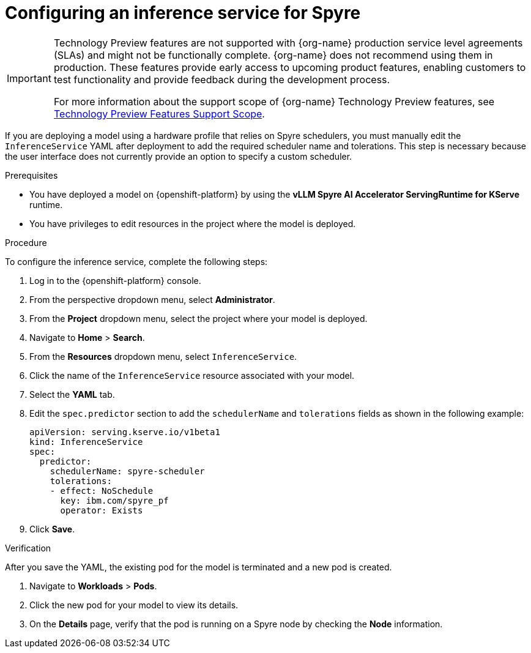 :_module-type: PROCEDURE

[id="configuring-inference-service-for-spyre_{context}"]
= Configuring an inference service for Spyre

ifndef::upstream[]
[IMPORTANT]
====
ifdef::self-managed[]
Support for IBM Spyre AI Accelerators on x86 is currently available in {productname-long} {vernum} as a Technology Preview feature.
endif::[]
ifdef::cloud-service[]
Support for IBM Spyre AI Accelerators on x86 is currently available in {productname-long} as a Technology Preview feature.
endif::[]
Technology Preview features are not supported with {org-name} production service level agreements (SLAs) and might not be functionally complete.
{org-name} does not recommend using them in production.
These features provide early access to upcoming product features, enabling customers to test functionality and provide feedback during the development process.

For more information about the support scope of {org-name} Technology Preview features, see link:https://access.redhat.com/support/offerings/techpreview/[Technology Preview Features Support Scope].
====
endif::[]

[role="_abstract"]
If you are deploying a model using a hardware profile that relies on Spyre schedulers, you must manually edit the `InferenceService` YAML after deployment to add the required scheduler name and tolerations. This step is necessary because the user interface does not currently provide an option to specify a custom scheduler.

.Prerequisites

* You have deployed a model on {openshift-platform} by using the **vLLM Spyre AI Accelerator ServingRuntime for KServe** runtime.
* You have privileges to edit resources in the project where the model is deployed.

.Procedure
To configure the inference service, complete the following steps:

. Log in to the {openshift-platform} console.
. From the perspective dropdown menu, select **Administrator**. 
. From the **Project** dropdown menu, select the project where your model is deployed. 
. Navigate to **Home** > **Search**. 
. From the **Resources** dropdown menu, select `InferenceService`. 
. Click the name of the `InferenceService` resource associated with your model. 
. Select the **YAML** tab. 
. Edit the `spec.predictor` section to add the `schedulerName` and `tolerations` fields as shown in the following example:
+ 
[source,yaml]

apiVersion: serving.kserve.io/v1beta1
kind: InferenceService 
spec:  
  predictor:
    schedulerName: spyre-scheduler
    tolerations: 
    - effect: NoSchedule 
      key: ibm.com/spyre_pf 
      operator: Exists
+
. Click **Save**.

.Verification

After you save the YAML, the existing pod for the model is terminated and a new pod is created.

. Navigate to **Workloads** > **Pods**.
. Click the new pod for your model to view its details.
. On the **Details** page, verify that the pod is running on a Spyre node by checking the **Node** information.
